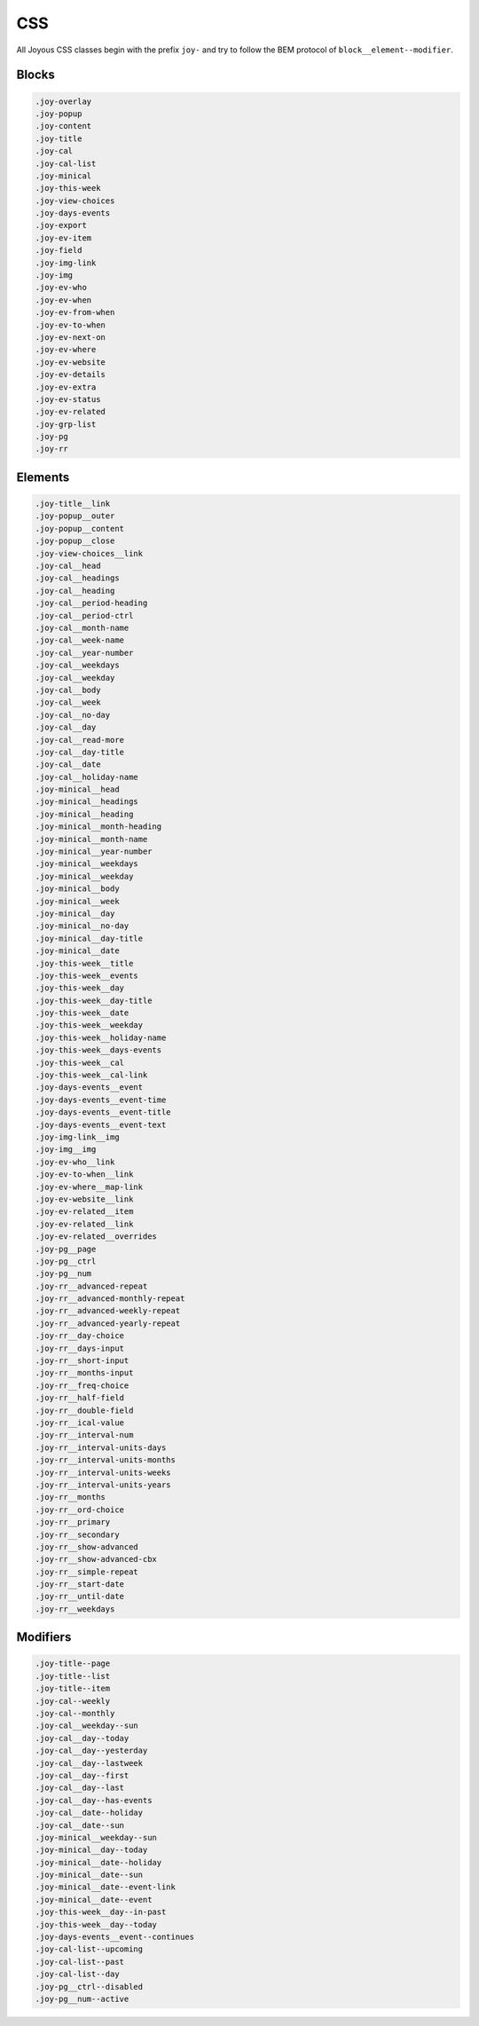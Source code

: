 CSS
===

All Joyous CSS classes begin with the prefix ``joy-`` and try to follow the BEM protocol of ``block__element--modifier``.

Blocks
------
.. code-block:: css

  .joy-overlay
  .joy-popup
  .joy-content
  .joy-title
  .joy-cal
  .joy-cal-list
  .joy-minical
  .joy-this-week
  .joy-view-choices
  .joy-days-events
  .joy-export
  .joy-ev-item
  .joy-field
  .joy-img-link
  .joy-img
  .joy-ev-who
  .joy-ev-when
  .joy-ev-from-when
  .joy-ev-to-when
  .joy-ev-next-on
  .joy-ev-where
  .joy-ev-website
  .joy-ev-details
  .joy-ev-extra
  .joy-ev-status
  .joy-ev-related
  .joy-grp-list
  .joy-pg
  .joy-rr

Elements
--------
.. code-block:: css

  .joy-title__link
  .joy-popup__outer
  .joy-popup__content
  .joy-popup__close
  .joy-view-choices__link
  .joy-cal__head
  .joy-cal__headings
  .joy-cal__heading
  .joy-cal__period-heading
  .joy-cal__period-ctrl
  .joy-cal__month-name
  .joy-cal__week-name
  .joy-cal__year-number
  .joy-cal__weekdays
  .joy-cal__weekday
  .joy-cal__body
  .joy-cal__week
  .joy-cal__no-day
  .joy-cal__day
  .joy-cal__read-more
  .joy-cal__day-title
  .joy-cal__date
  .joy-cal__holiday-name
  .joy-minical__head
  .joy-minical__headings
  .joy-minical__heading
  .joy-minical__month-heading
  .joy-minical__month-name
  .joy-minical__year-number
  .joy-minical__weekdays
  .joy-minical__weekday
  .joy-minical__body
  .joy-minical__week
  .joy-minical__day
  .joy-minical__no-day
  .joy-minical__day-title
  .joy-minical__date
  .joy-this-week__title
  .joy-this-week__events
  .joy-this-week__day
  .joy-this-week__day-title
  .joy-this-week__date
  .joy-this-week__weekday
  .joy-this-week__holiday-name
  .joy-this-week__days-events
  .joy-this-week__cal
  .joy-this-week__cal-link
  .joy-days-events__event
  .joy-days-events__event-time
  .joy-days-events__event-title
  .joy-days-events__event-text
  .joy-img-link__img
  .joy-img__img
  .joy-ev-who__link
  .joy-ev-to-when__link
  .joy-ev-where__map-link
  .joy-ev-website__link
  .joy-ev-related__item
  .joy-ev-related__link
  .joy-ev-related__overrides
  .joy-pg__page
  .joy-pg__ctrl
  .joy-pg__num
  .joy-rr__advanced-repeat
  .joy-rr__advanced-monthly-repeat
  .joy-rr__advanced-weekly-repeat
  .joy-rr__advanced-yearly-repeat
  .joy-rr__day-choice
  .joy-rr__days-input
  .joy-rr__short-input
  .joy-rr__months-input
  .joy-rr__freq-choice
  .joy-rr__half-field
  .joy-rr__double-field
  .joy-rr__ical-value
  .joy-rr__interval-num
  .joy-rr__interval-units-days
  .joy-rr__interval-units-months
  .joy-rr__interval-units-weeks
  .joy-rr__interval-units-years
  .joy-rr__months
  .joy-rr__ord-choice
  .joy-rr__primary
  .joy-rr__secondary
  .joy-rr__show-advanced
  .joy-rr__show-advanced-cbx
  .joy-rr__simple-repeat
  .joy-rr__start-date
  .joy-rr__until-date
  .joy-rr__weekdays

Modifiers
---------
.. code-block:: css

  .joy-title--page
  .joy-title--list
  .joy-title--item
  .joy-cal--weekly
  .joy-cal--monthly
  .joy-cal__weekday--sun
  .joy-cal__day--today
  .joy-cal__day--yesterday
  .joy-cal__day--lastweek
  .joy-cal__day--first
  .joy-cal__day--last
  .joy-cal__day--has-events
  .joy-cal__date--holiday
  .joy-cal__date--sun
  .joy-minical__weekday--sun
  .joy-minical__day--today
  .joy-minical__date--holiday
  .joy-minical__date--sun
  .joy-minical__date--event-link
  .joy-minical__date--event
  .joy-this-week__day--in-past
  .joy-this-week__day--today
  .joy-days-events__event--continues
  .joy-cal-list--upcoming
  .joy-cal-list--past
  .joy-cal-list--day
  .joy-pg__ctrl--disabled
  .joy-pg__num--active
